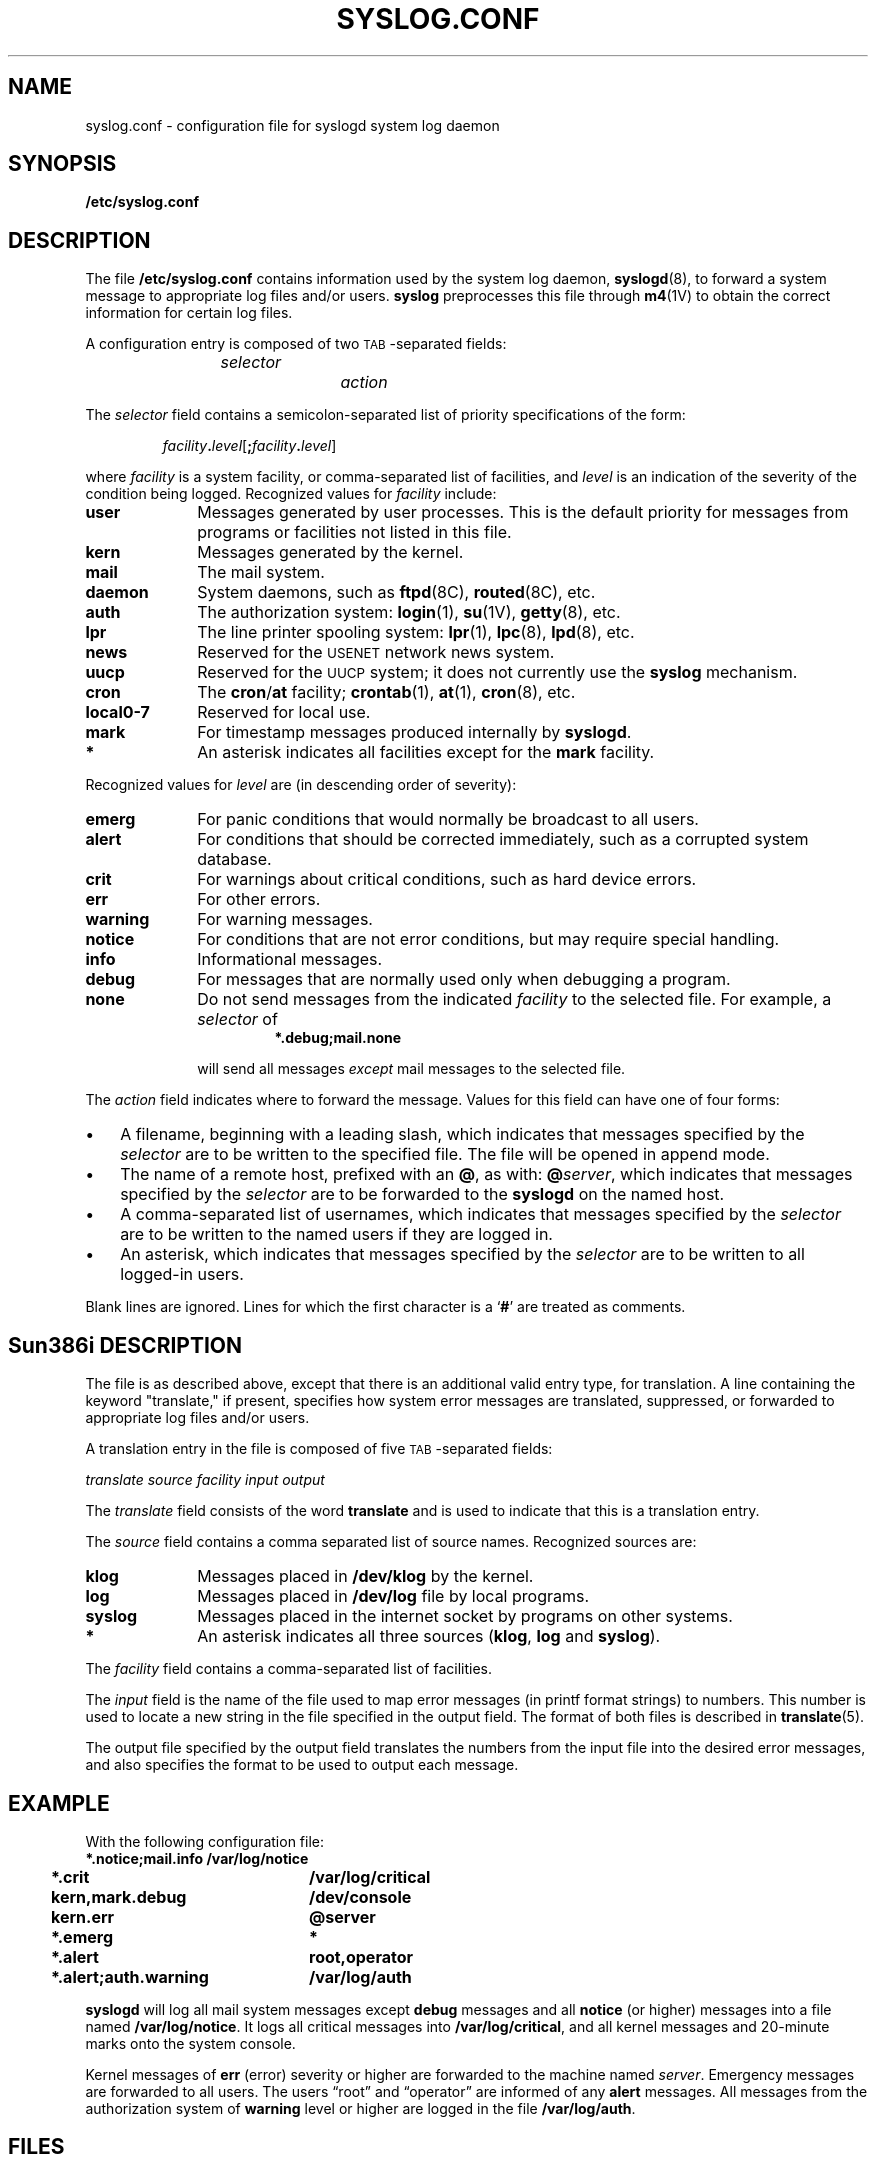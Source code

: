 .\" @(#)syslog.conf.5 1.1 92/07/30 SMI; from UCB 4.3
.\" Copyright (c) 1983,1986 Regents of the University of California.
.\" All rights reserved.  The Berkeley software License Agreement
.\" specifies the terms and conditions for redistribution.
.\"
.TH SYSLOG.CONF 5 "18 February 1988"
.SH NAME
syslog.conf \- configuration file for syslogd system log daemon
.SH SYNOPSIS
.B /etc/syslog.conf
.SH DESCRIPTION
.IX  "syslog.conf"  ""  "\fLsyslogd.conf\fP \(em system log daemon configuration file"
.IX  "system log configuration file \(em \fLsyslogd.conf\fR"
.IX  "configuration file, system log daemon \(em \fLsyslogd\fR"
.LP
The file
.B /etc/syslog.conf
contains information used by the system log daemon,
.BR syslogd (8),
to forward a system message to appropriate
log files and/or users. 
.B syslog
preprocesses this file through
.BR m4 (1V)
to obtain the correct information for certain log files.
.LP
A configuration entry is composed of two
\s-1TAB\s0-separated fields:
.IP
.I "selector		action"
.LP
The
.I selector
field contains a semicolon-separated list
of priority specifications of the form:
.IP
.IB facility . level\c
.RB [ ;\c
.IB facility . level\c
]
.LP
where
.I facility
is a system facility, or comma-separated
list of facilities, and
.I level
is an indication of the severity of the
condition being logged.
Recognized values for
.I facility
include:
.TP 10
.B user
Messages generated by user processes.
This is the default priority for messages from
programs or facilities not listed in
this file.
.TP
.B kern
Messages generated by the kernel.
.TP
.B mail
The mail system.
.TP
.B daemon
System daemons, such as
.BR ftpd (8C),
.BR routed (8C),
etc.
.TP
.B auth
The authorization system:
.BR login (1),
.BR su (1V),
.BR getty (8),
etc.
.TP
.B lpr
The line printer spooling system:
.BR lpr (1),
.BR lpc (8),
.BR lpd (8),
etc.
.TP
.B news
Reserved for the
.SM USENET
network news system.
.TP
.B uucp
Reserved for the
.SM UUCP
system; it does not currently use the
.B syslog
mechanism.
.TP
.B cron
The
.BR cron / at
facility;
.BR crontab (1),
.BR at (1),
.BR cron (8),
etc.
.TP
.B local0-7
Reserved for local use.
.TP
.B mark
For timestamp messages produced internally by
.BR syslogd .
.TP
.B *
An asterisk indicates all facilities except for the
.B mark
facility.
.LP
Recognized values for
.I level
are (in descending order of severity):
.TP 10
.B emerg
For panic conditions that would normally
be broadcast to all users.
.TP
.B alert
For conditions that should be corrected immediately,
such as a corrupted system database.
.TP
.B crit
For warnings about critical conditions,
such as hard device errors.
.TP
.B err
For other errors.
.TP
.B warning
For warning messages.
.TP
.B notice
For conditions that are not error conditions,
but may require special handling.
.TP
.B info
Informational messages.
.TP
.B debug
For messages that are normally used only
when debugging a program.
.TP
.B none
Do not send messages from the indicated
.I facility
to the selected file.  For example, a
.I selector
of
.RS
.RS
.ft B
*.debug;mail.none
.ft R
.RE
.RE
.IP
will send all messages
.I except
mail messages to the selected file.
.br
.ne 8
.LP
The
.I action
field indicates where to forward the message.
Values for this field can have one of four forms:
.TP 3n
\(bu
A filename, beginning with a leading slash,
which indicates that messages specified by the
.I selector
are to be written to the specified file.
The file will be opened in append mode.
.TP
\(bu
The name of a remote host, prefixed with an
.BR @ ,
as with:
.BI @ server\fR,
which indicates that messages specified by the
.I selector
are to be forwarded to the
.B syslogd
on the named host.
.TP
\(bu
A comma-separated list of usernames,
which indicates that messages specified by the
.I selector
are to be written to the named users if they
are logged in.
.TP
\(bu
An asterisk, which indicates that messages
specified by the
.I selector
are to be written to all logged-in users.
.LP
Blank lines are ignored.
Lines for which the first character is a
.RB ` # '
are treated as comments.
.SH Sun386i DESCRIPTION
.LP
The file is as described above, except that there is an additional
valid entry type, for translation.
A line containing the keyword "translate," if present, specifies
how system error messages are 
translated, suppressed, or forwarded
to appropriate log files and/or users.
.LP
A translation entry in the file is composed of five
\s-1TAB\s0-separated fields:
.LP
.ta 1i 2i 3i 4i 5i
.ft I
.nf
	translate	source	facility	input	output
.fi
.ft
.LP
The
.I translate
field consists of the word
.B translate
and is used to indicate that this is a translation entry.
.LP
The
.I source
field contains a comma separated list of
source names.  Recognized sources are:
.TP 10
.B klog
Messages placed in
.B /dev/klog
by the kernel.
.TP
.B log
Messages placed in
.B /dev/log
file by local programs.
.TP
.B syslog
Messages placed in the internet socket by programs on other systems.
.TP
.B *
An asterisk indicates all three sources
.RB ( klog ,
.B log
and
.BR syslog ).
.LP
The
.I facility
field contains a comma-separated list of facilities.
.LP
The
.I input
field is the name of the file used to map error messages
(in printf format strings) to numbers.
This number is used to locate a new string in the
file specified in the output field.
The format of both files is described in
.BR translate (5).
.LP
The output file specified by the output field translates the numbers
from the input file into the desired error messages, and also 
specifies the format to be used to 
output each message.
.br
.ne 12
.SH EXAMPLE
With the following configuration file:
.nf
.ft B
.ta 4m +\w'*.alert,auth.warning'u+3
	*.notice;mail.info	/var/log/notice
	*.crit	/var/log/critical
	kern,mark.debug	/dev/console
	kern.err	@server
	*.emerg	*
	*.alert	root,operator
	*.alert;auth.warning	/var/log/auth
.fi
.ft R
.LP
.B syslogd
will log all mail system messages except
.B debug
messages and all
.B notice
(or higher) messages into a file named
.BR /var/log/notice .
It logs all critical messages into
.BR /var/log/critical ,
and all kernel messages and 20-minute
marks onto the system console.
.br
.ne 5
.LP
Kernel messages of
.B err
(error) severity or higher are forwarded
to the machine named
.IR server .
Emergency messages are forwarded to all users.
The users \*(lqroot\*(rq and \*(lqoperator\*(rq are informed of any
.B alert
messages.  All messages from the authorization system of
.B warning
level or higher are logged in the file
.BR /var/log/auth .
.SH FILES
.PD 0
.TP 20
.B /etc/syslog.conf
.TP
.B /var/log/notice
.TP
.B /var/log/critical
.TP
.B /var/log/auth
.PD
.SH SEE ALSO
.BR at (1),
.BR crontab (1),
.BR logger (1),
.BR login (1),
.BR lpr (1),
.BR m4 (1V),
.BR su (1V),
.BR syslog (3),
.BR translate (5),
.BR cron (8),
.BR ftpd (8C),
.BR getty (8),
.BR lpc (8),
.BR lpd (8),
.BR routed (8C),
.BR syslogd (8)
